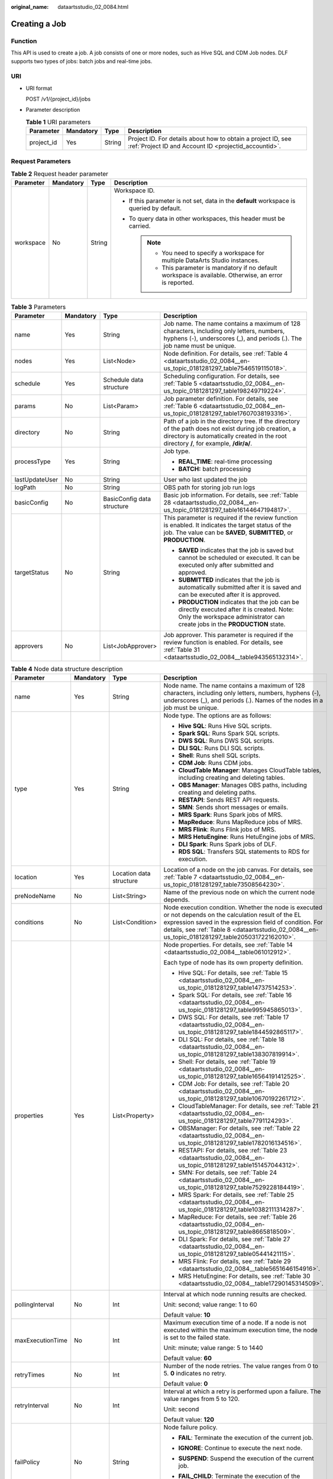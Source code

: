 :original_name: dataartsstudio_02_0084.html

.. _dataartsstudio_02_0084:

Creating a Job
==============

Function
--------

This API is used to create a job. A job consists of one or more nodes, such as Hive SQL and CDM Job nodes. DLF supports two types of jobs: batch jobs and real-time jobs.

URI
---

-  URI format

   POST /v1/{project_id}/jobs

-  Parameter description

   .. table:: **Table 1** URI parameters

      +------------+-----------+--------+-----------------------------------------------------------------------------------------------------------------------+
      | Parameter  | Mandatory | Type   | Description                                                                                                           |
      +============+===========+========+=======================================================================================================================+
      | project_id | Yes       | String | Project ID. For details about how to obtain a project ID, see :ref:`Project ID and Account ID <projectid_accountid>`. |
      +------------+-----------+--------+-----------------------------------------------------------------------------------------------------------------------+

Request Parameters
------------------

.. table:: **Table 2** Request header parameter

   +-----------------+-----------------+-----------------+-------------------------------------------------------------------------------------------------------------+
   | Parameter       | Mandatory       | Type            | Description                                                                                                 |
   +=================+=================+=================+=============================================================================================================+
   | workspace       | No              | String          | Workspace ID.                                                                                               |
   |                 |                 |                 |                                                                                                             |
   |                 |                 |                 | -  If this parameter is not set, data in the **default** workspace is queried by default.                   |
   |                 |                 |                 | -  To query data in other workspaces, this header must be carried.                                          |
   |                 |                 |                 |                                                                                                             |
   |                 |                 |                 |    .. note::                                                                                                |
   |                 |                 |                 |                                                                                                             |
   |                 |                 |                 |       -  You need to specify a workspace for multiple DataArts Studio instances.                            |
   |                 |                 |                 |       -  This parameter is mandatory if no default workspace is available. Otherwise, an error is reported. |
   +-----------------+-----------------+-----------------+-------------------------------------------------------------------------------------------------------------+

.. table:: **Table 3** Parameters

   +-----------------+-----------------+----------------------------+---------------------------------------------------------------------------------------------------------------------------------------------------------------------------------------------------+
   | Parameter       | Mandatory       | Type                       | Description                                                                                                                                                                                       |
   +=================+=================+============================+===================================================================================================================================================================================================+
   | name            | Yes             | String                     | Job name. The name contains a maximum of 128 characters, including only letters, numbers, hyphens (-), underscores (_), and periods (.). The job name must be unique.                             |
   +-----------------+-----------------+----------------------------+---------------------------------------------------------------------------------------------------------------------------------------------------------------------------------------------------+
   | nodes           | Yes             | List<Node>                 | Node definition. For details, see :ref:`Table 4 <dataartsstudio_02_0084__en-us_topic_0181281297_table7546519115018>`.                                                                             |
   +-----------------+-----------------+----------------------------+---------------------------------------------------------------------------------------------------------------------------------------------------------------------------------------------------+
   | schedule        | Yes             | Schedule data structure    | Scheduling configuration. For details, see :ref:`Table 5 <dataartsstudio_02_0084__en-us_topic_0181281297_table198249719224>`.                                                                     |
   +-----------------+-----------------+----------------------------+---------------------------------------------------------------------------------------------------------------------------------------------------------------------------------------------------+
   | params          | No              | List<Param>                | Job parameter definition. For details, see :ref:`Table 6 <dataartsstudio_02_0084__en-us_topic_0181281297_table17607038193316>`.                                                                   |
   +-----------------+-----------------+----------------------------+---------------------------------------------------------------------------------------------------------------------------------------------------------------------------------------------------+
   | directory       | No              | String                     | Path of a job in the directory tree. If the directory of the path does not exist during job creation, a directory is automatically created in the root directory **/**, for example, **/dir/a/**. |
   +-----------------+-----------------+----------------------------+---------------------------------------------------------------------------------------------------------------------------------------------------------------------------------------------------+
   | processType     | Yes             | String                     | Job type.                                                                                                                                                                                         |
   |                 |                 |                            |                                                                                                                                                                                                   |
   |                 |                 |                            | -  **REAL_TIME**: real-time processing                                                                                                                                                            |
   |                 |                 |                            | -  **BATCH:** batch processing                                                                                                                                                                    |
   +-----------------+-----------------+----------------------------+---------------------------------------------------------------------------------------------------------------------------------------------------------------------------------------------------+
   | lastUpdateUser  | No              | String                     | User who last updated the job                                                                                                                                                                     |
   +-----------------+-----------------+----------------------------+---------------------------------------------------------------------------------------------------------------------------------------------------------------------------------------------------+
   | logPath         | No              | String                     | OBS path for storing job run logs                                                                                                                                                                 |
   +-----------------+-----------------+----------------------------+---------------------------------------------------------------------------------------------------------------------------------------------------------------------------------------------------+
   | basicConfig     | No              | BasicConfig data structure | Basic job information. For details, see :ref:`Table 28 <dataartsstudio_02_0084__en-us_topic_0181281297_table16144647194817>`.                                                                     |
   +-----------------+-----------------+----------------------------+---------------------------------------------------------------------------------------------------------------------------------------------------------------------------------------------------+
   | targetStatus    | No              | String                     | This parameter is required if the review function is enabled. It indicates the target status of the job. The value can be **SAVED**, **SUBMITTED**, or **PRODUCTION**.                            |
   |                 |                 |                            |                                                                                                                                                                                                   |
   |                 |                 |                            | -  **SAVED** indicates that the job is saved but cannot be scheduled or executed. It can be executed only after submitted and approved.                                                           |
   |                 |                 |                            | -  **SUBMITTED** indicates that the job is automatically submitted after it is saved and can be executed after it is approved.                                                                    |
   |                 |                 |                            | -  **PRODUCTION** indicates that the job can be directly executed after it is created. Note: Only the workspace administrator can create jobs in the **PRODUCTION** state.                        |
   +-----------------+-----------------+----------------------------+---------------------------------------------------------------------------------------------------------------------------------------------------------------------------------------------------+
   | approvers       | No              | List<JobApprover>          | Job approver. This parameter is required if the review function is enabled. For details, see :ref:`Table 31 <dataartsstudio_02_0084__table943565132314>`.                                         |
   +-----------------+-----------------+----------------------------+---------------------------------------------------------------------------------------------------------------------------------------------------------------------------------------------------+

.. _dataartsstudio_02_0084__en-us_topic_0181281297_table7546519115018:

.. table:: **Table 4** Node data structure description

   +------------------+-----------------+-------------------------+-------------------------------------------------------------------------------------------------------------------------------------------------------------------------------------------------------------------------------------------------------------------------+
   | Parameter        | Mandatory       | Type                    | Description                                                                                                                                                                                                                                                             |
   +==================+=================+=========================+=========================================================================================================================================================================================================================================================================+
   | name             | Yes             | String                  | Node name. The name contains a maximum of 128 characters, including only letters, numbers, hyphens (-), underscores (_), and periods (.). Names of the nodes in a job must be unique.                                                                                   |
   +------------------+-----------------+-------------------------+-------------------------------------------------------------------------------------------------------------------------------------------------------------------------------------------------------------------------------------------------------------------------+
   | type             | Yes             | String                  | Node type. The options are as follows:                                                                                                                                                                                                                                  |
   |                  |                 |                         |                                                                                                                                                                                                                                                                         |
   |                  |                 |                         | -  **Hive SQL**: Runs Hive SQL scripts.                                                                                                                                                                                                                                 |
   |                  |                 |                         | -  **Spark SQL**: Runs Spark SQL scripts.                                                                                                                                                                                                                               |
   |                  |                 |                         | -  **DWS SQL**: Runs DWS SQL scripts.                                                                                                                                                                                                                                   |
   |                  |                 |                         | -  **DLI SQL**: Runs DLI SQL scripts.                                                                                                                                                                                                                                   |
   |                  |                 |                         | -  **Shell**: Runs shell SQL scripts.                                                                                                                                                                                                                                   |
   |                  |                 |                         | -  **CDM Job**: Runs CDM jobs.                                                                                                                                                                                                                                          |
   |                  |                 |                         | -  **CloudTable Manager**: Manages CloudTable tables, including creating and deleting tables.                                                                                                                                                                           |
   |                  |                 |                         | -  **OBS Manager**: Manages OBS paths, including creating and deleting paths.                                                                                                                                                                                           |
   |                  |                 |                         | -  **RESTAPI**: Sends REST API requests.                                                                                                                                                                                                                                |
   |                  |                 |                         | -  **SMN**: Sends short messages or emails.                                                                                                                                                                                                                             |
   |                  |                 |                         | -  **MRS Spark**: Runs Spark jobs of MRS.                                                                                                                                                                                                                               |
   |                  |                 |                         | -  **MapReduce**: Runs MapReduce jobs of MRS.                                                                                                                                                                                                                           |
   |                  |                 |                         | -  **MRS Flink**: Runs Flink jobs of MRS.                                                                                                                                                                                                                               |
   |                  |                 |                         | -  **MRS HetuEngine**: Runs HetuEngine jobs of MRS.                                                                                                                                                                                                                     |
   |                  |                 |                         | -  **DLI Spark**: Runs Spark jobs of DLF.                                                                                                                                                                                                                               |
   |                  |                 |                         | -  **RDS SQL**: Transfers SQL statements to RDS for execution.                                                                                                                                                                                                          |
   +------------------+-----------------+-------------------------+-------------------------------------------------------------------------------------------------------------------------------------------------------------------------------------------------------------------------------------------------------------------------+
   | location         | Yes             | Location data structure | Location of a node on the job canvas. For details, see :ref:`Table 7 <dataartsstudio_02_0084__en-us_topic_0181281297_table73508564230>`.                                                                                                                                |
   +------------------+-----------------+-------------------------+-------------------------------------------------------------------------------------------------------------------------------------------------------------------------------------------------------------------------------------------------------------------------+
   | preNodeName      | No              | List<String>            | Name of the previous node on which the current node depends.                                                                                                                                                                                                            |
   +------------------+-----------------+-------------------------+-------------------------------------------------------------------------------------------------------------------------------------------------------------------------------------------------------------------------------------------------------------------------+
   | conditions       | No              | List<Condition>         | Node execution condition. Whether the node is executed or not depends on the calculation result of the EL expression saved in the expression field of condition. For details, see :ref:`Table 8 <dataartsstudio_02_0084__en-us_topic_0181281297_table205031722162010>`. |
   +------------------+-----------------+-------------------------+-------------------------------------------------------------------------------------------------------------------------------------------------------------------------------------------------------------------------------------------------------------------------+
   | properties       | Yes             | List<Property>          | Node properties. For details, see :ref:`Table 14 <dataartsstudio_02_0084__table061012912>`.                                                                                                                                                                             |
   |                  |                 |                         |                                                                                                                                                                                                                                                                         |
   |                  |                 |                         | Each type of node has its own property definition.                                                                                                                                                                                                                      |
   |                  |                 |                         |                                                                                                                                                                                                                                                                         |
   |                  |                 |                         | -  Hive SQL: For details, see :ref:`Table 15 <dataartsstudio_02_0084__en-us_topic_0181281297_table14737514253>`.                                                                                                                                                        |
   |                  |                 |                         | -  Spark SQL: For details, see :ref:`Table 16 <dataartsstudio_02_0084__en-us_topic_0181281297_table995945865013>`.                                                                                                                                                      |
   |                  |                 |                         | -  DWS SQL: For details, see :ref:`Table 17 <dataartsstudio_02_0084__en-us_topic_0181281297_table1844592865117>`.                                                                                                                                                       |
   |                  |                 |                         | -  DLI SQL: For details, see :ref:`Table 18 <dataartsstudio_02_0084__en-us_topic_0181281297_table138307819914>`.                                                                                                                                                        |
   |                  |                 |                         | -  Shell: For details, see :ref:`Table 19 <dataartsstudio_02_0084__en-us_topic_0181281297_table16564191412525>`.                                                                                                                                                        |
   |                  |                 |                         | -  CDM Job: For details, see :ref:`Table 20 <dataartsstudio_02_0084__en-us_topic_0181281297_table10670192261712>`.                                                                                                                                                      |
   |                  |                 |                         | -  CloudTableManager: For details, see :ref:`Table 21 <dataartsstudio_02_0084__en-us_topic_0181281297_table7791124293>`.                                                                                                                                                |
   |                  |                 |                         | -  OBSManager: For details, see :ref:`Table 22 <dataartsstudio_02_0084__en-us_topic_0181281297_table1782016134516>`.                                                                                                                                                    |
   |                  |                 |                         | -  RESTAPI: For details, see :ref:`Table 23 <dataartsstudio_02_0084__en-us_topic_0181281297_table151457044312>`.                                                                                                                                                        |
   |                  |                 |                         | -  SMN: For details, see :ref:`Table 24 <dataartsstudio_02_0084__en-us_topic_0181281297_table7529228184419>`.                                                                                                                                                           |
   |                  |                 |                         | -  MRS Spark: For details, see :ref:`Table 25 <dataartsstudio_02_0084__en-us_topic_0181281297_table10382111314287>`.                                                                                                                                                    |
   |                  |                 |                         | -  MapReduce: For details, see :ref:`Table 26 <dataartsstudio_02_0084__en-us_topic_0181281297_table8665818509>`.                                                                                                                                                        |
   |                  |                 |                         | -  DLI Spark: For details, see :ref:`Table 27 <dataartsstudio_02_0084__en-us_topic_0181281297_table05441421115>`.                                                                                                                                                       |
   |                  |                 |                         | -  MRS Flink: For details, see :ref:`Table 29 <dataartsstudio_02_0084__table5651646154916>`.                                                                                                                                                                            |
   |                  |                 |                         | -  MRS HetuEngine: For details, see :ref:`Table 30 <dataartsstudio_02_0084__table17290145314509>`.                                                                                                                                                                      |
   +------------------+-----------------+-------------------------+-------------------------------------------------------------------------------------------------------------------------------------------------------------------------------------------------------------------------------------------------------------------------+
   | pollingInterval  | No              | Int                     | Interval at which node running results are checked.                                                                                                                                                                                                                     |
   |                  |                 |                         |                                                                                                                                                                                                                                                                         |
   |                  |                 |                         | Unit: second; value range: 1 to 60                                                                                                                                                                                                                                      |
   |                  |                 |                         |                                                                                                                                                                                                                                                                         |
   |                  |                 |                         | Default value: **10**                                                                                                                                                                                                                                                   |
   +------------------+-----------------+-------------------------+-------------------------------------------------------------------------------------------------------------------------------------------------------------------------------------------------------------------------------------------------------------------------+
   | maxExecutionTime | No              | Int                     | Maximum execution time of a node. If a node is not executed within the maximum execution time, the node is set to the failed state.                                                                                                                                     |
   |                  |                 |                         |                                                                                                                                                                                                                                                                         |
   |                  |                 |                         | Unit: minute; value range: 5 to 1440                                                                                                                                                                                                                                    |
   |                  |                 |                         |                                                                                                                                                                                                                                                                         |
   |                  |                 |                         | Default value: **60**                                                                                                                                                                                                                                                   |
   +------------------+-----------------+-------------------------+-------------------------------------------------------------------------------------------------------------------------------------------------------------------------------------------------------------------------------------------------------------------------+
   | retryTimes       | No              | Int                     | Number of the node retries. The value ranges from 0 to 5. **0** indicates no retry.                                                                                                                                                                                     |
   |                  |                 |                         |                                                                                                                                                                                                                                                                         |
   |                  |                 |                         | Default value: **0**                                                                                                                                                                                                                                                    |
   +------------------+-----------------+-------------------------+-------------------------------------------------------------------------------------------------------------------------------------------------------------------------------------------------------------------------------------------------------------------------+
   | retryInterval    | No              | Int                     | Interval at which a retry is performed upon a failure. The value ranges from 5 to 120.                                                                                                                                                                                  |
   |                  |                 |                         |                                                                                                                                                                                                                                                                         |
   |                  |                 |                         | Unit: second                                                                                                                                                                                                                                                            |
   |                  |                 |                         |                                                                                                                                                                                                                                                                         |
   |                  |                 |                         | Default value: **120**                                                                                                                                                                                                                                                  |
   +------------------+-----------------+-------------------------+-------------------------------------------------------------------------------------------------------------------------------------------------------------------------------------------------------------------------------------------------------------------------+
   | failPolicy       | No              | String                  | Node failure policy.                                                                                                                                                                                                                                                    |
   |                  |                 |                         |                                                                                                                                                                                                                                                                         |
   |                  |                 |                         | -  **FAIL**: Terminate the execution of the current job.                                                                                                                                                                                                                |
   |                  |                 |                         |                                                                                                                                                                                                                                                                         |
   |                  |                 |                         | -  **IGNORE**: Continue to execute the next node.                                                                                                                                                                                                                       |
   |                  |                 |                         |                                                                                                                                                                                                                                                                         |
   |                  |                 |                         | -  **SUSPEND**: Suspend the execution of the current job.                                                                                                                                                                                                               |
   |                  |                 |                         |                                                                                                                                                                                                                                                                         |
   |                  |                 |                         | -  **FAIL_CHILD**: Terminate the execution of the subsequent node.                                                                                                                                                                                                      |
   |                  |                 |                         |                                                                                                                                                                                                                                                                         |
   |                  |                 |                         |    The default value is **FAIL**.                                                                                                                                                                                                                                       |
   +------------------+-----------------+-------------------------+-------------------------------------------------------------------------------------------------------------------------------------------------------------------------------------------------------------------------------------------------------------------------+
   | eventTrigger     | No              | Event data structure    | Event trigger for the real-time job node. For details, see :ref:`Table 11 <dataartsstudio_02_0084__en-us_topic_0181281297_table94593714373>`.                                                                                                                           |
   +------------------+-----------------+-------------------------+-------------------------------------------------------------------------------------------------------------------------------------------------------------------------------------------------------------------------------------------------------------------------+
   | cronTrigger      | No              | Cron data structure     | Cron trigger for the real-time job node. For details, see :ref:`Table 9 <dataartsstudio_02_0084__en-us_topic_0181281297_table1273411423211>`.                                                                                                                           |
   +------------------+-----------------+-------------------------+-------------------------------------------------------------------------------------------------------------------------------------------------------------------------------------------------------------------------------------------------------------------------+

.. _dataartsstudio_02_0084__en-us_topic_0181281297_table198249719224:

.. table:: **Table 5** Schedule data structure description

   +-----------------+-----------------+-----------------+----------------------------------------------------------------------------------------------------------------------------------------------------------------------------------------+
   | Parameter       | Mandatory       | Type            | Description                                                                                                                                                                            |
   +=================+=================+=================+========================================================================================================================================================================================+
   | type            | Yes             | String          | Scheduling type.                                                                                                                                                                       |
   |                 |                 |                 |                                                                                                                                                                                        |
   |                 |                 |                 | -  **EXECUTE_ONCE**: The job runs immediately and runs only once.                                                                                                                      |
   |                 |                 |                 | -  **CRON**: The job runs periodically.                                                                                                                                                |
   |                 |                 |                 | -  **EVENT**: The job is triggered by events.                                                                                                                                          |
   +-----------------+-----------------+-----------------+----------------------------------------------------------------------------------------------------------------------------------------------------------------------------------------+
   | cron            | No              | Data structure  | When **type** is set to **CRON**, configure the scheduling frequency and start time. For details, see :ref:`Table 10 <dataartsstudio_02_0084__table13296440165119>`.                   |
   +-----------------+-----------------+-----------------+----------------------------------------------------------------------------------------------------------------------------------------------------------------------------------------+
   | event           | No              | Data structure  | When **type** is set to **EVENT**, configure information such as the event source. For details, see :ref:`Table 11 <dataartsstudio_02_0084__en-us_topic_0181281297_table94593714373>`. |
   +-----------------+-----------------+-----------------+----------------------------------------------------------------------------------------------------------------------------------------------------------------------------------------+

.. _dataartsstudio_02_0084__en-us_topic_0181281297_table17607038193316:

.. table:: **Table 6** Param data structure description

   +-----------------+-----------------+-----------------+---------------------------------------------------------------------------------------------------------------------------------------+
   | Parameter       | Mandatory       | Type            | Description                                                                                                                           |
   +=================+=================+=================+=======================================================================================================================================+
   | name            | Yes             | String          | Name of a parameter. The name contains a maximum of 64 characters, including only letters, numbers, hyphens (-), and underscores (_). |
   +-----------------+-----------------+-----------------+---------------------------------------------------------------------------------------------------------------------------------------+
   | value           | Yes             | String          | Value of the parameter. It cannot exceed 1,024 characters.                                                                            |
   +-----------------+-----------------+-----------------+---------------------------------------------------------------------------------------------------------------------------------------+
   | type            | No              | String          | Parameter type                                                                                                                        |
   |                 |                 |                 |                                                                                                                                       |
   |                 |                 |                 | -  variable                                                                                                                           |
   |                 |                 |                 |                                                                                                                                       |
   |                 |                 |                 | -  constants                                                                                                                          |
   |                 |                 |                 |                                                                                                                                       |
   |                 |                 |                 |    Default value: **variable**                                                                                                        |
   +-----------------+-----------------+-----------------+---------------------------------------------------------------------------------------------------------------------------------------+

.. _dataartsstudio_02_0084__en-us_topic_0181281297_table73508564230:

.. table:: **Table 7** Location data structure description

   +-----------+-----------+------+----------------------------------------------------------------+
   | Parameter | Mandatory | Type | Description                                                    |
   +===========+===========+======+================================================================+
   | x         | Yes       | Int  | Position of the node on the horizontal axis of the job canvas. |
   +-----------+-----------+------+----------------------------------------------------------------+
   | y         | Yes       | Int  | Position of the node on the vertical axis of the job canvas.   |
   +-----------+-----------+------+----------------------------------------------------------------+

.. _dataartsstudio_02_0084__en-us_topic_0181281297_table205031722162010:

.. table:: **Table 8** condition data structure description

   +-------------+-----------+--------+-----------------------------------------------------------------------------------------------+
   | Parameter   | Mandatory | Type   | Description                                                                                   |
   +=============+===========+========+===============================================================================================+
   | preNodeName | Yes       | String | Name of the previous node on which the current node depends.                                  |
   +-------------+-----------+--------+-----------------------------------------------------------------------------------------------+
   | expression  | Yes       | String | EL expression. If the calculation result of the EL expression is true, this node is executed. |
   +-------------+-----------+--------+-----------------------------------------------------------------------------------------------+

.. _dataartsstudio_02_0084__en-us_topic_0181281297_table1273411423211:

.. table:: **Table 9** CronTrigger data structure description

   +--------------------+-----------------+---------------------------+---------------------------------------------------------------------------------------------------------------------------------------------------------------------------------------------------------------------------------------------------------------------------------------------------------------------------+
   | Parameter          | Mandatory       | Type                      | Description                                                                                                                                                                                                                                                                                                               |
   +====================+=================+===========================+===========================================================================================================================================================================================================================================================================================================================+
   | startTime          | Yes             | String                    | Scheduling start time in the format of yyyy-MM-dd'T'HH:mm:ssZ, which is an ISO 8601 time format. For example, 2018-10-22T23:59:59+08, which indicates that a job starts to be scheduled at 23:59:59 on October 22nd, 2018.                                                                                                |
   +--------------------+-----------------+---------------------------+---------------------------------------------------------------------------------------------------------------------------------------------------------------------------------------------------------------------------------------------------------------------------------------------------------------------------+
   | endTime            | No              | String                    | Scheduling end time in the format of yyyy-MM-dd'T'HH:mm:ssZ, which is an ISO 8601 time format. For example, 2018-10-22T23:59:59+08, which indicates that a job stops to be scheduled at 23:59:59 on October 22nd, 2018. If the end time is not set, the job will continuously be executed based on the scheduling period. |
   +--------------------+-----------------+---------------------------+---------------------------------------------------------------------------------------------------------------------------------------------------------------------------------------------------------------------------------------------------------------------------------------------------------------------------+
   | expression         | Yes             | String                    | Cron expression in the format of <second><minute><hour><day><month><week>. For details about the value input in each field, see :ref:`Table 12 <dataartsstudio_02_0084__en-us_topic_0181281297_table025633544816>`.                                                                                                       |
   +--------------------+-----------------+---------------------------+---------------------------------------------------------------------------------------------------------------------------------------------------------------------------------------------------------------------------------------------------------------------------------------------------------------------------+
   | expressionTimeZone | No              | String                    | Time zone corresponding to the Cron expression, for example, GMT+8.                                                                                                                                                                                                                                                       |
   |                    |                 |                           |                                                                                                                                                                                                                                                                                                                           |
   |                    |                 |                           | Default value: time zone where DataArts Studio is located                                                                                                                                                                                                                                                                 |
   +--------------------+-----------------+---------------------------+---------------------------------------------------------------------------------------------------------------------------------------------------------------------------------------------------------------------------------------------------------------------------------------------------------------------------+
   | period             | Yes             | String                    | Job execution interval consisting of a time and time unit                                                                                                                                                                                                                                                                 |
   |                    |                 |                           |                                                                                                                                                                                                                                                                                                                           |
   |                    |                 |                           | Example: **1 hours**, **1 days**, **1 weeks**, **1 months**                                                                                                                                                                                                                                                               |
   |                    |                 |                           |                                                                                                                                                                                                                                                                                                                           |
   |                    |                 |                           | The value must match the value of **expression**.                                                                                                                                                                                                                                                                         |
   +--------------------+-----------------+---------------------------+---------------------------------------------------------------------------------------------------------------------------------------------------------------------------------------------------------------------------------------------------------------------------------------------------------------------------+
   | dependPrePeriod    | No              | Boolean                   | Indicates whether to depend on the execution result of the current job's dependent job in the previous scheduling period.                                                                                                                                                                                                 |
   |                    |                 |                           |                                                                                                                                                                                                                                                                                                                           |
   |                    |                 |                           | Default value: false                                                                                                                                                                                                                                                                                                      |
   +--------------------+-----------------+---------------------------+---------------------------------------------------------------------------------------------------------------------------------------------------------------------------------------------------------------------------------------------------------------------------------------------------------------------------+
   | dependJobs         | No              | DependJobs data structure | Job dependency configuration. For details, see :ref:`Table 13 <dataartsstudio_02_0084__en-us_topic_0181281297_table10750194763920>`.                                                                                                                                                                                      |
   +--------------------+-----------------+---------------------------+---------------------------------------------------------------------------------------------------------------------------------------------------------------------------------------------------------------------------------------------------------------------------------------------------------------------------+
   | concurrent         | No              | Integer                   | Number of concurrent executions allowed                                                                                                                                                                                                                                                                                   |
   +--------------------+-----------------+---------------------------+---------------------------------------------------------------------------------------------------------------------------------------------------------------------------------------------------------------------------------------------------------------------------------------------------------------------------+

.. _dataartsstudio_02_0084__table13296440165119:

.. table:: **Table 10** Cron data structure description

   +--------------------+-----------------+---------------------------+---------------------------------------------------------------------------------------------------------------------------------------------------------------------------------------------------------------------------------------------------------------------------------------------------------------------------+
   | Parameter          | Mandatory       | Type                      | Description                                                                                                                                                                                                                                                                                                               |
   +====================+=================+===========================+===========================================================================================================================================================================================================================================================================================================================+
   | startTime          | Yes             | String                    | Scheduling start time in the format of yyyy-MM-dd'T'HH:mm:ssZ, which is an ISO 8601 time format. For example, 2018-10-22T23:59:59+08, which indicates that a job starts to be scheduled at 23:59:59 on October 22nd, 2018.                                                                                                |
   +--------------------+-----------------+---------------------------+---------------------------------------------------------------------------------------------------------------------------------------------------------------------------------------------------------------------------------------------------------------------------------------------------------------------------+
   | endTime            | No              | String                    | Scheduling end time in the format of yyyy-MM-dd'T'HH:mm:ssZ, which is an ISO 8601 time format. For example, 2018-10-22T23:59:59+08, which indicates that a job stops to be scheduled at 23:59:59 on October 22nd, 2018. If the end time is not set, the job will continuously be executed based on the scheduling period. |
   +--------------------+-----------------+---------------------------+---------------------------------------------------------------------------------------------------------------------------------------------------------------------------------------------------------------------------------------------------------------------------------------------------------------------------+
   | expression         | Yes             | String                    | Cron expression in the format of <second><minute><hour><day><month><week>. For details about the value input in each field, see :ref:`Table 12 <dataartsstudio_02_0084__en-us_topic_0181281297_table025633544816>`.                                                                                                       |
   +--------------------+-----------------+---------------------------+---------------------------------------------------------------------------------------------------------------------------------------------------------------------------------------------------------------------------------------------------------------------------------------------------------------------------+
   | expressionTimeZone | No              | String                    | Time zone corresponding to the Cron expression, for example, GMT+8.                                                                                                                                                                                                                                                       |
   |                    |                 |                           |                                                                                                                                                                                                                                                                                                                           |
   |                    |                 |                           | Default value: time zone where DataArts Studio is located                                                                                                                                                                                                                                                                 |
   +--------------------+-----------------+---------------------------+---------------------------------------------------------------------------------------------------------------------------------------------------------------------------------------------------------------------------------------------------------------------------------------------------------------------------+
   | dependPrePeriod    | No              | Boolean                   | Indicates whether to depend on the execution result of the current job's dependent job in the previous scheduling period.                                                                                                                                                                                                 |
   |                    |                 |                           |                                                                                                                                                                                                                                                                                                                           |
   |                    |                 |                           | Default value: false                                                                                                                                                                                                                                                                                                      |
   +--------------------+-----------------+---------------------------+---------------------------------------------------------------------------------------------------------------------------------------------------------------------------------------------------------------------------------------------------------------------------------------------------------------------------+
   | dependJobs         | No              | DependJobs data structure | Job dependency configuration. For details, see :ref:`Table 13 <dataartsstudio_02_0084__en-us_topic_0181281297_table10750194763920>`.                                                                                                                                                                                      |
   +--------------------+-----------------+---------------------------+---------------------------------------------------------------------------------------------------------------------------------------------------------------------------------------------------------------------------------------------------------------------------------------------------------------------------+

.. _dataartsstudio_02_0084__en-us_topic_0181281297_table94593714373:

.. table:: **Table 11** Event data structure description

   +-----------------+-----------------+-----------------+-----------------------------------------------------------------------------------------------------------------------------------------------------------------------------------------------------------------------------------------------------------+
   | Parameter       | Mandatory       | Type            | Description                                                                                                                                                                                                                                               |
   +=================+=================+=================+===========================================================================================================================================================================================================================================================+
   | eventType       | Yes             | String          | Select the corresponding connection name and topic. When a new Kafka message is received, the job is triggered.                                                                                                                                           |
   |                 |                 |                 |                                                                                                                                                                                                                                                           |
   |                 |                 |                 | Set this parameter to **KAFKA**.                                                                                                                                                                                                                          |
   |                 |                 |                 |                                                                                                                                                                                                                                                           |
   |                 |                 |                 | Event type. Currently, only newly reported data events from the DIS stream can be monitored. Each time a data record is reported, the job runs once.                                                                                                      |
   |                 |                 |                 |                                                                                                                                                                                                                                                           |
   |                 |                 |                 | This parameter is set to **DIS**.                                                                                                                                                                                                                         |
   |                 |                 |                 |                                                                                                                                                                                                                                                           |
   |                 |                 |                 | Select the OBS path to be listened to. If new files exist in the path, scheduling is triggered. The path name can be referenced using variable Job.trigger.obsNewFiles. The prerequisite is that DIS notifications have been configured for the OBS path. |
   |                 |                 |                 |                                                                                                                                                                                                                                                           |
   |                 |                 |                 | Set this parameter to **OBS**.                                                                                                                                                                                                                            |
   +-----------------+-----------------+-----------------+-----------------------------------------------------------------------------------------------------------------------------------------------------------------------------------------------------------------------------------------------------------+
   | failPolicy      | No              | String          | Job failure policy.                                                                                                                                                                                                                                       |
   |                 |                 |                 |                                                                                                                                                                                                                                                           |
   |                 |                 |                 | -  **SUSPEND**: Suspend the event.                                                                                                                                                                                                                        |
   |                 |                 |                 | -  **IGNORE**: Ignore the failure and process with the next event.                                                                                                                                                                                        |
   |                 |                 |                 |                                                                                                                                                                                                                                                           |
   |                 |                 |                 | Default value: **SUSPEND**                                                                                                                                                                                                                                |
   +-----------------+-----------------+-----------------+-----------------------------------------------------------------------------------------------------------------------------------------------------------------------------------------------------------------------------------------------------------+
   | concurrent      | No              | int             | Number of the concurrently scheduled jobs.                                                                                                                                                                                                                |
   |                 |                 |                 |                                                                                                                                                                                                                                                           |
   |                 |                 |                 | Value range: 1 to 128                                                                                                                                                                                                                                     |
   |                 |                 |                 |                                                                                                                                                                                                                                                           |
   |                 |                 |                 | Default value: **1**                                                                                                                                                                                                                                      |
   +-----------------+-----------------+-----------------+-----------------------------------------------------------------------------------------------------------------------------------------------------------------------------------------------------------------------------------------------------------+
   | readPolicy      | No              | String          | Access policy.                                                                                                                                                                                                                                            |
   |                 |                 |                 |                                                                                                                                                                                                                                                           |
   |                 |                 |                 | -  **LAST**: Access data from the last location.                                                                                                                                                                                                          |
   |                 |                 |                 | -  **NEW**: Access data from a new location.                                                                                                                                                                                                              |
   |                 |                 |                 |                                                                                                                                                                                                                                                           |
   |                 |                 |                 | Default value: **LAST**                                                                                                                                                                                                                                   |
   +-----------------+-----------------+-----------------+-----------------------------------------------------------------------------------------------------------------------------------------------------------------------------------------------------------------------------------------------------------+

.. _dataartsstudio_02_0084__en-us_topic_0181281297_table025633544816:

.. table:: **Table 12** Values in the Cron expression fields

   +--------+-------------+---------------------------+-------------------------------------------------+
   | Field  | Value Range | Allowed Special Character | Description                                     |
   +========+=============+===========================+=================================================+
   | Second | 0-59        | , - \* /                  | In the current version, only **0** is allowed.  |
   +--------+-------------+---------------------------+-------------------------------------------------+
   | Minute | 0-59        | , - \* /                  | ``-``                                           |
   +--------+-------------+---------------------------+-------------------------------------------------+
   | Hour   | 0-23        | , - \* /                  | ``-``                                           |
   +--------+-------------+---------------------------+-------------------------------------------------+
   | Day    | 1-31        | , - \* ? / L W C          | ``-``                                           |
   +--------+-------------+---------------------------+-------------------------------------------------+
   | Month  | 1-12        | , - \* /                  | In the current version, only **\*** is allowed. |
   +--------+-------------+---------------------------+-------------------------------------------------+
   | Week   | 1-7         | , - \* ? / L C #          | Starting from Sunday.                           |
   +--------+-------------+---------------------------+-------------------------------------------------+

.. _dataartsstudio_02_0084__en-us_topic_0181281297_table10750194763920:

.. table:: **Table 13** DependJobs data structure description

   +------------------+-----------------+-----------------+-------------------------------------------------------------------------------------------------------------------------------+
   | Parameter        | Mandatory       | Type            | Description                                                                                                                   |
   +==================+=================+=================+===============================================================================================================================+
   | jobs             | Yes             | List<String>    | A list of dependent jobs. Only the existing jobs can be depended on.                                                          |
   +------------------+-----------------+-----------------+-------------------------------------------------------------------------------------------------------------------------------+
   | dependPeriod     | No              | String          | Dependency period.                                                                                                            |
   |                  |                 |                 |                                                                                                                               |
   |                  |                 |                 | -  **SAME_PERIOD**: To run a job or not depends on the execution result of its depended job in the current scheduling period. |
   |                  |                 |                 | -  **PRE_PERIOD**: To run a job or not depends on the execution result of its depended job in the previous scheduling period. |
   |                  |                 |                 |                                                                                                                               |
   |                  |                 |                 | Default value: SAME_PERIOD                                                                                                    |
   +------------------+-----------------+-----------------+-------------------------------------------------------------------------------------------------------------------------------+
   | dependFailPolicy | No              | String          | Dependency job failure policy.                                                                                                |
   |                  |                 |                 |                                                                                                                               |
   |                  |                 |                 | -  **FAIL**: Stop the job and set the job to the failed state.                                                                |
   |                  |                 |                 | -  **IGNORE**: Continue to run the job.                                                                                       |
   |                  |                 |                 | -  **SUSPEND**: Suspend the job.                                                                                              |
   |                  |                 |                 |                                                                                                                               |
   |                  |                 |                 | Default value: **FAIL**                                                                                                       |
   +------------------+-----------------+-----------------+-------------------------------------------------------------------------------------------------------------------------------+

.. _dataartsstudio_02_0084__table061012912:

.. table:: **Table 14** Property parameters

   ========= ========= ====== ==============
   Parameter Mandatory Type   Description
   ========= ========= ====== ==============
   name      Yes       String Property name
   value     Yes       String Property value
   ========= ========= ====== ==============

.. _dataartsstudio_02_0084__en-us_topic_0181281297_table14737514253:

.. table:: **Table 15** Parameters of the Hive SQL node

   +-----------------+-----------------+-----------------+-----------------------------------------------------------------------------------------------------------------------------------------------+
   | Parameter       | Mandatory       | Type            | Description                                                                                                                                   |
   +=================+=================+=================+===============================================================================================================================================+
   | scriptName      | Yes             | String          | Script name.                                                                                                                                  |
   +-----------------+-----------------+-----------------+-----------------------------------------------------------------------------------------------------------------------------------------------+
   | database        | No              | String          | Database name.                                                                                                                                |
   |                 |                 |                 |                                                                                                                                               |
   |                 |                 |                 | Database in the MRS Hive. The default value is **default**.                                                                                   |
   +-----------------+-----------------+-----------------+-----------------------------------------------------------------------------------------------------------------------------------------------+
   | connectionName  | No              | String          | Name of a connection.                                                                                                                         |
   +-----------------+-----------------+-----------------+-----------------------------------------------------------------------------------------------------------------------------------------------+
   | scriptArgs      | No              | String          | Script parameter in format of key and value. Multiple parameters are separated by newlines (\\n), for example, **key1=value1\\nkey2=value2**. |
   +-----------------+-----------------+-----------------+-----------------------------------------------------------------------------------------------------------------------------------------------+

.. _dataartsstudio_02_0084__en-us_topic_0181281297_table995945865013:

.. table:: **Table 16** Parameters of the Spark SQL node

   +-----------------+-----------------+-----------------+-----------------------------------------------------------------------------------------------------------------------------------------------+
   | Parameter       | Mandatory       | Type            | Description                                                                                                                                   |
   +=================+=================+=================+===============================================================================================================================================+
   | scriptName      | Yes             | String          | Script name.                                                                                                                                  |
   +-----------------+-----------------+-----------------+-----------------------------------------------------------------------------------------------------------------------------------------------+
   | database        | No              | String          | Database name.                                                                                                                                |
   |                 |                 |                 |                                                                                                                                               |
   |                 |                 |                 | Database in the MRS Spark SQL. The default value is **default**.                                                                              |
   +-----------------+-----------------+-----------------+-----------------------------------------------------------------------------------------------------------------------------------------------+
   | connectionName  | No              | String          | Name of a connection.                                                                                                                         |
   +-----------------+-----------------+-----------------+-----------------------------------------------------------------------------------------------------------------------------------------------+
   | scriptArgs      | No              | String          | Script parameter in format of key and value. Multiple parameters are separated by newlines (\\n), for example, **key1=value1\\nkey2=value2**. |
   +-----------------+-----------------+-----------------+-----------------------------------------------------------------------------------------------------------------------------------------------+

.. _dataartsstudio_02_0084__en-us_topic_0181281297_table1844592865117:

.. table:: **Table 17** Parameters of the DWS SQL node

   +-----------------+-----------------+-----------------+-----------------------------------------------------------------------------------------------------------------------------------------------+
   | Parameter       | Mandatory       | Type            | Description                                                                                                                                   |
   +=================+=================+=================+===============================================================================================================================================+
   | scriptName      | Yes             | String          | Script name.                                                                                                                                  |
   +-----------------+-----------------+-----------------+-----------------------------------------------------------------------------------------------------------------------------------------------+
   | database        | No              | String          | Database name.                                                                                                                                |
   |                 |                 |                 |                                                                                                                                               |
   |                 |                 |                 | Database in DWS. The default value is **postgres**.                                                                                           |
   +-----------------+-----------------+-----------------+-----------------------------------------------------------------------------------------------------------------------------------------------+
   | connectionName  | No              | String          | Name of a connection.                                                                                                                         |
   +-----------------+-----------------+-----------------+-----------------------------------------------------------------------------------------------------------------------------------------------+
   | scriptArgs      | No              | String          | Script parameter in format of key and value. Multiple parameters are separated by newlines (\\n), for example, **key1=value1\\nkey2=value2**. |
   +-----------------+-----------------+-----------------+-----------------------------------------------------------------------------------------------------------------------------------------------+

.. _dataartsstudio_02_0084__en-us_topic_0181281297_table138307819914:

.. table:: **Table 18** Parameters of the DLI SQL node

   +-----------------+-----------------+-----------------+-----------------------------------------------------------------------------------------------------------------------------------------------+
   | Parameter       | Mandatory       | Type            | Description                                                                                                                                   |
   +=================+=================+=================+===============================================================================================================================================+
   | scriptName      | Yes             | String          | Script name.                                                                                                                                  |
   +-----------------+-----------------+-----------------+-----------------------------------------------------------------------------------------------------------------------------------------------+
   | database        | No              | String          | Database name.                                                                                                                                |
   |                 |                 |                 |                                                                                                                                               |
   |                 |                 |                 | Database in DLI.                                                                                                                              |
   +-----------------+-----------------+-----------------+-----------------------------------------------------------------------------------------------------------------------------------------------+
   | connectionName  | No              | String          | Name of a connection.                                                                                                                         |
   +-----------------+-----------------+-----------------+-----------------------------------------------------------------------------------------------------------------------------------------------+
   | scriptArgs      | No              | String          | Script parameter in format of key and value. Multiple parameters are separated by newlines (\\n), for example, **key1=value1\\nkey2=value2**. |
   +-----------------+-----------------+-----------------+-----------------------------------------------------------------------------------------------------------------------------------------------+

.. _dataartsstudio_02_0084__en-us_topic_0181281297_table16564191412525:

.. table:: **Table 19** Parameters of the shell node

   ============== ========= ====== =======================
   Parameter      Mandatory Type   Description
   ============== ========= ====== =======================
   scriptName     Yes       String Script name.
   connectionName Yes       String Name of a connection.
   arguments      No        String Shell script parameter.
   ============== ========= ====== =======================

.. _dataartsstudio_02_0084__en-us_topic_0181281297_table10670192261712:

.. table:: **Table 20** Parameters of the CDM Job node

   +-----------------+-----------------+-----------------+---------------------------------------------------------------------------------------------------------------------------------------------------------------------------------------------------------+
   | Parameter       | Mandatory       | Type            | Description                                                                                                                                                                                             |
   +=================+=================+=================+=========================================================================================================================================================================================================+
   | clusterName     | Yes             | String          | Cluster name.                                                                                                                                                                                           |
   |                 |                 |                 |                                                                                                                                                                                                         |
   |                 |                 |                 | You can obtain the cluster name from the CDM cluster list on the **DataArts Migration** page of the DataArts Studio console.                                                                            |
   +-----------------+-----------------+-----------------+---------------------------------------------------------------------------------------------------------------------------------------------------------------------------------------------------------+
   | jobName         | Yes             | String          | Job name.                                                                                                                                                                                               |
   |                 |                 |                 |                                                                                                                                                                                                         |
   |                 |                 |                 | To obtain the job name, access the DataArts Studio console, choose **DataArts Migration**, click a cluster name on the **Cluster Management** page, and click **Job Management** on the displayed page. |
   +-----------------+-----------------+-----------------+---------------------------------------------------------------------------------------------------------------------------------------------------------------------------------------------------------+

.. _dataartsstudio_02_0084__en-us_topic_0181281297_table7791124293:

.. table:: **Table 21** Parameters of the CloudTableManager node

   +-----------------+-----------------+-----------------+--------------------------------------+
   | Parameter       | Mandatory       | Type            | Description                          |
   +=================+=================+=================+======================================+
   | namespace       | No              | String          | Namespace.                           |
   |                 |                 |                 |                                      |
   |                 |                 |                 | Default value: default               |
   +-----------------+-----------------+-----------------+--------------------------------------+
   | action          | Yes             | String          | Action type.                         |
   |                 |                 |                 |                                      |
   |                 |                 |                 | -  **CREATE_TABLE**: Create a table. |
   |                 |                 |                 | -  **DELETE_TABLE**: Delete a table. |
   +-----------------+-----------------+-----------------+--------------------------------------+
   | table           | No              | String          | Table name.                          |
   +-----------------+-----------------+-----------------+--------------------------------------+
   | columnFamily    | No              | String          | Column family.                       |
   +-----------------+-----------------+-----------------+--------------------------------------+

.. _dataartsstudio_02_0084__en-us_topic_0181281297_table1782016134516:

.. table:: **Table 22** Parameters of the OBSManager node

   +-----------------+-----------------+-----------------+-----------------------------------------+
   | Parameter       | Mandatory       | Type            | Description                             |
   +=================+=================+=================+=========================================+
   | action          | Yes             | String          | Action type.                            |
   |                 |                 |                 |                                         |
   |                 |                 |                 | -  **CREATE_PATH**: Create an OBS path. |
   |                 |                 |                 | -  **DELETE_PATH**: Delete an OBS path. |
   +-----------------+-----------------+-----------------+-----------------------------------------+
   | path            | Yes             | String          | OBS path.                               |
   +-----------------+-----------------+-----------------+-----------------------------------------+

.. _dataartsstudio_02_0084__en-us_topic_0181281297_table151457044312:

.. table:: **Table 23** Parameters of the RESTAPI node

   +-----------------+-----------------+-----------------+-------------------------------------------------------------------------------------------------------------------------+
   | Parameter       | Mandatory       | Type            | Description                                                                                                             |
   +=================+=================+=================+=========================================================================================================================+
   | url             | Yes             | String          | URL address.                                                                                                            |
   |                 |                 |                 |                                                                                                                         |
   |                 |                 |                 | URL of the cloud service.                                                                                               |
   +-----------------+-----------------+-----------------+-------------------------------------------------------------------------------------------------------------------------+
   | method          | Yes             | String          | HTTP method.                                                                                                            |
   |                 |                 |                 |                                                                                                                         |
   |                 |                 |                 | -  GET                                                                                                                  |
   |                 |                 |                 | -  POST                                                                                                                 |
   |                 |                 |                 | -  PUT                                                                                                                  |
   |                 |                 |                 | -  DELETE                                                                                                               |
   +-----------------+-----------------+-----------------+-------------------------------------------------------------------------------------------------------------------------+
   | headers         | No              | String          | HTTP message header in the format of <message header name>=<value>. Multiple message headers are separated by newlines. |
   +-----------------+-----------------+-----------------+-------------------------------------------------------------------------------------------------------------------------+
   | body            | No              | String          | Message body.                                                                                                           |
   +-----------------+-----------------+-----------------+-------------------------------------------------------------------------------------------------------------------------+

.. _dataartsstudio_02_0084__en-us_topic_0181281297_table7529228184419:

.. table:: **Table 24** Parameters of the SMN node

   +-----------------+-----------------+-----------------+------------------------------------------------------------------------------------------------------------------+
   | Parameter       | Mandatory       | Type            | Description                                                                                                      |
   +=================+=================+=================+==================================================================================================================+
   | topic           | Yes             | String          | SMN topic URN.                                                                                                   |
   |                 |                 |                 |                                                                                                                  |
   |                 |                 |                 | Perform the following operations to obtain an SMN topic URN:                                                     |
   |                 |                 |                 |                                                                                                                  |
   |                 |                 |                 | #. Log in to the management console.                                                                             |
   |                 |                 |                 | #. Click **Simple Message Notification** and choose **Topic Management** > **Topics** from the list on the left. |
   |                 |                 |                 |                                                                                                                  |
   |                 |                 |                 | You can obtain the SMN topic URN in the topic list.                                                              |
   +-----------------+-----------------+-----------------+------------------------------------------------------------------------------------------------------------------+
   | subject         | Yes             | String          | Message title, which is used as the subject of an email sent to a subscriber.                                    |
   +-----------------+-----------------+-----------------+------------------------------------------------------------------------------------------------------------------+
   | messageType     | Yes             | String          | Message type.                                                                                                    |
   |                 |                 |                 |                                                                                                                  |
   |                 |                 |                 | -  NORMAL                                                                                                        |
   |                 |                 |                 | -  STRUCTURE                                                                                                     |
   |                 |                 |                 | -  TEMPLATE                                                                                                      |
   +-----------------+-----------------+-----------------+------------------------------------------------------------------------------------------------------------------+
   | message         | Yes             | String          | Message to be sent.                                                                                              |
   +-----------------+-----------------+-----------------+------------------------------------------------------------------------------------------------------------------+

.. _dataartsstudio_02_0084__en-us_topic_0181281297_table10382111314287:

.. table:: **Table 25** Parameters of the MRS Spark node

   +------------------+-----------------+-----------------+-------------------------------------------------------------------------------------------------------------+
   | Parameter        | Mandatory       | Type            | Description                                                                                                 |
   +==================+=================+=================+=============================================================================================================+
   | clusterName      | Yes             | String          | MRS cluster name.                                                                                           |
   |                  |                 |                 |                                                                                                             |
   |                  |                 |                 | Perform the following operations to obtain the MRS cluster name:                                            |
   |                  |                 |                 |                                                                                                             |
   |                  |                 |                 | #. Log in to the management console.                                                                        |
   |                  |                 |                 | #. Click **MapReduce Service** and choose **Clusters** > **Active Clusters** from the left navigation pane. |
   |                  |                 |                 |                                                                                                             |
   |                  |                 |                 | You can obtain the cluster name from the active clusters.                                                   |
   +------------------+-----------------+-----------------+-------------------------------------------------------------------------------------------------------------+
   | jobName          | Yes             | String          | MRS job name.                                                                                               |
   |                  |                 |                 |                                                                                                             |
   |                  |                 |                 | The job name is user-defined.                                                                               |
   +------------------+-----------------+-----------------+-------------------------------------------------------------------------------------------------------------+
   | resourcePath     | Yes             | String          | OBS resource path of the custom Spark JAR package                                                           |
   +------------------+-----------------+-----------------+-------------------------------------------------------------------------------------------------------------+
   | parameters       | Yes             | String          | Custom parameters of the Spark JAR package                                                                  |
   |                  |                 |                 |                                                                                                             |
   |                  |                 |                 | You can specify parameters for a custom JAR package.                                                        |
   +------------------+-----------------+-----------------+-------------------------------------------------------------------------------------------------------------+
   | input            | No              | String          | Input path.                                                                                                 |
   |                  |                 |                 |                                                                                                             |
   |                  |                 |                 | Input data path of the MRS Spark job. The path can be an HDFS or OBS path.                                  |
   +------------------+-----------------+-----------------+-------------------------------------------------------------------------------------------------------------+
   | output           | No              | String          | Output path.                                                                                                |
   |                  |                 |                 |                                                                                                             |
   |                  |                 |                 | Output data path of the MRS Spark job. The path can be an HDFS or OBS path.                                 |
   +------------------+-----------------+-----------------+-------------------------------------------------------------------------------------------------------------+
   | programParameter | No              | String          | Program parameter                                                                                           |
   |                  |                 |                 |                                                                                                             |
   |                  |                 |                 | Multiple key-value pairs are allowed and separated by vertical bars (|).                                    |
   +------------------+-----------------+-----------------+-------------------------------------------------------------------------------------------------------------+

.. _dataartsstudio_02_0084__en-us_topic_0181281297_table8665818509:

.. table:: **Table 26** Parameters of the MapReduce node

   +-----------------+-----------------+-----------------+-------------------------------------------------------------------------------------------------------------+
   | Parameter       | Mandatory       | Type            | Description                                                                                                 |
   +=================+=================+=================+=============================================================================================================+
   | clusterName     | Yes             | String          | MRS cluster name.                                                                                           |
   |                 |                 |                 |                                                                                                             |
   |                 |                 |                 | Perform the following operations to obtain the MRS cluster name:                                            |
   |                 |                 |                 |                                                                                                             |
   |                 |                 |                 | #. Log in to the management console.                                                                        |
   |                 |                 |                 | #. Click **MapReduce Service** and choose **Clusters** > **Active Clusters** from the left navigation pane. |
   |                 |                 |                 |                                                                                                             |
   |                 |                 |                 | You can obtain the cluster name from the active clusters.                                                   |
   +-----------------+-----------------+-----------------+-------------------------------------------------------------------------------------------------------------+
   | jobName         | Yes             | String          | MRS job name.                                                                                               |
   |                 |                 |                 |                                                                                                             |
   |                 |                 |                 | The job name is user-defined.                                                                               |
   +-----------------+-----------------+-----------------+-------------------------------------------------------------------------------------------------------------+
   | resourcePath    | Yes             | String          | Resource path.                                                                                              |
   +-----------------+-----------------+-----------------+-------------------------------------------------------------------------------------------------------------+
   | parameters      | Yes             | String          | Job parameter.                                                                                              |
   +-----------------+-----------------+-----------------+-------------------------------------------------------------------------------------------------------------+
   | input           | Yes             | String          | Input path.                                                                                                 |
   |                 |                 |                 |                                                                                                             |
   |                 |                 |                 | Input data path of the MapReduce job. The path can be an HDFS or OBS path.                                  |
   +-----------------+-----------------+-----------------+-------------------------------------------------------------------------------------------------------------+
   | output          | Yes             | String          | Output path.                                                                                                |
   |                 |                 |                 |                                                                                                             |
   |                 |                 |                 | Output data path of the MapReduce job. The path can be an HDFS or OBS path.                                 |
   +-----------------+-----------------+-----------------+-------------------------------------------------------------------------------------------------------------+

.. _dataartsstudio_02_0084__en-us_topic_0181281297_table05441421115:

.. table:: **Table 27** Parameters of the DLI Spark node

   +-----------------+-----------------+-----------------+----------------------------------------------------------------------------------------------+
   | Parameter       | Mandatory       | Type            | Description                                                                                  |
   +=================+=================+=================+==============================================================================================+
   | clusterName     | Yes             | String          | DLI queue name                                                                               |
   |                 |                 |                 |                                                                                              |
   |                 |                 |                 | Perform the following operations to obtain the DLI queue name:                               |
   |                 |                 |                 |                                                                                              |
   |                 |                 |                 | #. Log in to the management console.                                                         |
   |                 |                 |                 | #. Click **Data Lake Insight** and then **Queue Management**.                                |
   |                 |                 |                 |                                                                                              |
   |                 |                 |                 | You can obtain the queue name from the queue management list.                                |
   +-----------------+-----------------+-----------------+----------------------------------------------------------------------------------------------+
   | jobName         | Yes             | String          | DLI job name.                                                                                |
   |                 |                 |                 |                                                                                              |
   |                 |                 |                 | Perform the following operations to obtain the job name:                                     |
   |                 |                 |                 |                                                                                              |
   |                 |                 |                 | #. Log in to the management console.                                                         |
   |                 |                 |                 | #. Click **Data Lake Insight** and then **Spark Jobs**.                                      |
   |                 |                 |                 | #. Choose **Job Management**.                                                                |
   |                 |                 |                 |                                                                                              |
   |                 |                 |                 | You can obtain the job name from the job management list.                                    |
   +-----------------+-----------------+-----------------+----------------------------------------------------------------------------------------------+
   | resourceType    | No              | String          | Type of the running resource of the DLI job . This parameter is optional.                    |
   |                 |                 |                 |                                                                                              |
   |                 |                 |                 | 1. OBS path: OBS                                                                             |
   |                 |                 |                 |                                                                                              |
   |                 |                 |                 | 2. DLI package: DLIResources                                                                 |
   +-----------------+-----------------+-----------------+----------------------------------------------------------------------------------------------+
   | jobClass        | No              | String          | Main class name. When the application type is **.jar**, the main class name cannot be empty. |
   +-----------------+-----------------+-----------------+----------------------------------------------------------------------------------------------+
   | resourcePath    | Yes             | String          | JAR package resource path.                                                                   |
   +-----------------+-----------------+-----------------+----------------------------------------------------------------------------------------------+
   | jarArgs         | No              | String          | Main-class entry parameter.                                                                  |
   +-----------------+-----------------+-----------------+----------------------------------------------------------------------------------------------+
   | sparkConfig     | No              | String          | Running parameter of the Spark job.                                                          |
   +-----------------+-----------------+-----------------+----------------------------------------------------------------------------------------------+

.. _dataartsstudio_02_0084__en-us_topic_0181281297_table16144647194817:

.. table:: **Table 28** BasicConfig job information

   +-----------------+-----------+--------------------+--------------------------------------------------------------------------------------------------------------------------------------------------------------------------------+
   | Parameter       | Mandatory | Type               | Description                                                                                                                                                                    |
   +=================+===========+====================+================================================================================================================================================================================+
   | owner           | No        | String             | Job owner. The length cannot exceed 128 characters.                                                                                                                            |
   +-----------------+-----------+--------------------+--------------------------------------------------------------------------------------------------------------------------------------------------------------------------------+
   | priority        | No        | int                | Job priority. The value ranges from 0 to 2. The default value is **0**. **0** indicates a top priority, **1** indicates a medium priority, and **2** indicates a low priority. |
   +-----------------+-----------+--------------------+--------------------------------------------------------------------------------------------------------------------------------------------------------------------------------+
   | executeUser     | No        | String             | Job execution user. The value must be an existing username.                                                                                                                    |
   +-----------------+-----------+--------------------+--------------------------------------------------------------------------------------------------------------------------------------------------------------------------------+
   | instanceTimeout | No        | int                | Instance timeout interval. The unit is minute. The value ranges from 5 to 1440. The default value is **60**.                                                                   |
   +-----------------+-----------+--------------------+--------------------------------------------------------------------------------------------------------------------------------------------------------------------------------+
   | customFields    | No        | Map<String,String> | User-defined field. The length cannot exceed 2048 characters.                                                                                                                  |
   +-----------------+-----------+--------------------+--------------------------------------------------------------------------------------------------------------------------------------------------------------------------------+

.. _dataartsstudio_02_0084__table5651646154916:

.. table:: **Table 29** Parameters of the MRS Flink node

   +---------------------+-----------------+-----------------+-------------------------------------------------------------------------------------------------------------+
   | Parameter           | Mandatory       | Type            | Description                                                                                                 |
   +=====================+=================+=================+=============================================================================================================+
   | clusterName         | Yes             | String          | MRS cluster name.                                                                                           |
   |                     |                 |                 |                                                                                                             |
   |                     |                 |                 | Perform the following operations to obtain the MRS cluster name:                                            |
   |                     |                 |                 |                                                                                                             |
   |                     |                 |                 | #. Log in to the management console.                                                                        |
   |                     |                 |                 | #. Click **MapReduce Service** and choose **Clusters** > **Active Clusters** from the left navigation pane. |
   |                     |                 |                 |                                                                                                             |
   |                     |                 |                 | You can obtain the cluster name from the active clusters.                                                   |
   +---------------------+-----------------+-----------------+-------------------------------------------------------------------------------------------------------------+
   | jobName             | Yes             | String          | MRS job name.                                                                                               |
   |                     |                 |                 |                                                                                                             |
   |                     |                 |                 | The job name is user-defined.                                                                               |
   +---------------------+-----------------+-----------------+-------------------------------------------------------------------------------------------------------------+
   | flinkJobType        | Yes             | String          | Flink job type, which can be **FLink SQL** or **Flink JAR**                                                 |
   +---------------------+-----------------+-----------------+-------------------------------------------------------------------------------------------------------------+
   | flinkJobProcessType | Yes             | String          | Flink job processing mode, which can be batch or stream                                                     |
   +---------------------+-----------------+-----------------+-------------------------------------------------------------------------------------------------------------+
   | scriptName          | No              | String          | SQL script associated with the Flink SQL job                                                                |
   +---------------------+-----------------+-----------------+-------------------------------------------------------------------------------------------------------------+
   | resourcePath        | No              | String          | OBS resource path of the custom Flink JAR package                                                           |
   +---------------------+-----------------+-----------------+-------------------------------------------------------------------------------------------------------------+
   | input               | No              | String          | Input path.                                                                                                 |
   |                     |                 |                 |                                                                                                             |
   |                     |                 |                 | Input data path of the MRS Flink job. The path can be an HDFS or OBS path.                                  |
   +---------------------+-----------------+-----------------+-------------------------------------------------------------------------------------------------------------+
   | output              | No              | String          | Output path.                                                                                                |
   |                     |                 |                 |                                                                                                             |
   |                     |                 |                 | Output data path of the MRS Flink job. The path can be an HDFS or OBS path.                                 |
   +---------------------+-----------------+-----------------+-------------------------------------------------------------------------------------------------------------+
   | programParameter    | No              | String          | Program parameter                                                                                           |
   |                     |                 |                 |                                                                                                             |
   |                     |                 |                 | Multiple key-value pairs are allowed and separated by vertical bars (|).                                    |
   +---------------------+-----------------+-----------------+-------------------------------------------------------------------------------------------------------------+

.. _dataartsstudio_02_0084__table17290145314509:

.. table:: **Table 30** Parameters of the MRS HetuEngine node

   +-------------------+-----------------+-----------------+-------------------------------------------------------------------------------------------------------------+
   | Parameter         | Mandatory       | Type            | Description                                                                                                 |
   +===================+=================+=================+=============================================================================================================+
   | clusterName       | Yes             | String          | MRS cluster name.                                                                                           |
   |                   |                 |                 |                                                                                                             |
   |                   |                 |                 | Perform the following operations to obtain the MRS cluster name:                                            |
   |                   |                 |                 |                                                                                                             |
   |                   |                 |                 | #. Log in to the management console.                                                                        |
   |                   |                 |                 | #. Click **MapReduce Service** and choose **Clusters** > **Active Clusters** from the left navigation pane. |
   |                   |                 |                 |                                                                                                             |
   |                   |                 |                 | You can obtain the cluster name from the active clusters.                                                   |
   +-------------------+-----------------+-----------------+-------------------------------------------------------------------------------------------------------------+
   | jobName           | Yes             | String          | MRS job name.                                                                                               |
   |                   |                 |                 |                                                                                                             |
   |                   |                 |                 | The job name is user-defined.                                                                               |
   +-------------------+-----------------+-----------------+-------------------------------------------------------------------------------------------------------------+
   | statementOrScript | Yes             | String          | Whether to use an SQL statement for the node or associate an SQL script with the node                       |
   +-------------------+-----------------+-----------------+-------------------------------------------------------------------------------------------------------------+
   | scriptName        | No              | String          | SQL script to be associated with the node                                                                   |
   +-------------------+-----------------+-----------------+-------------------------------------------------------------------------------------------------------------+
   | statement         | No              | String          | Custom content of the SQL statement                                                                         |
   +-------------------+-----------------+-----------------+-------------------------------------------------------------------------------------------------------------+
   | Data Warehouse    | Yes             | String          | Data connection required by HetuEngine                                                                      |
   +-------------------+-----------------+-----------------+-------------------------------------------------------------------------------------------------------------+
   | Schema            | Yes             | String          | Name of the schema to be accessed through HetuEngine                                                        |
   +-------------------+-----------------+-----------------+-------------------------------------------------------------------------------------------------------------+
   | Database          | Yes             | String          | Name of the database to be accessed through HetuEngine                                                      |
   +-------------------+-----------------+-----------------+-------------------------------------------------------------------------------------------------------------+
   | Queue             | No              | String          | Name of the resource queue required by HetuEngine                                                           |
   +-------------------+-----------------+-----------------+-------------------------------------------------------------------------------------------------------------+

.. _dataartsstudio_02_0084__table943565132314:

.. table:: **Table 31** Approver attributes

   ============ ========= ====== =============
   Parameter    Mandatory Type   Description
   ============ ========= ====== =============
   approverName Yes       String Approver name
   ============ ========= ====== =============

Response Parameters
-------------------

None.

Example Request
---------------

Create a job named **myJob** whose type is **BATCH**, scheduling configuration is **CRON**, path in the directory tree is **/myDir**, and OBS path for storing job run logs is **obs://dlf-test-log**.

.. code-block:: text

   POST /v1/b384b9e9ab9b4ee8994c8633aabc9505/jobs
   {
       "basicConfig": {
           "customFields": {},
           "executeUser": "",
           "instanceTimeout": 0,
           "owner": "test_user",
           "priority": 0
       },
       "directory": "/myDir",
       "logPath": "obs://dlf-test-log",
       "name": "myJob",
       "nodes": [
           {
               "failPolicy": "FAIL_CHILD",
               "location": {
                   "x": "-45.5",
                   "y": "-134.5"
               },
               "maxExecutionTime": 360,
               "name": "MRS_Hive_SQL",
               "pollingInterval": 20,
               "preNodeName": [],
               "properties": [
                   {
                       "name": "scriptName",
                       "value": "test_hive_sql"
                   },
                   {
                       "name": "connectionName",
                       "value": "mrs_hive_test"
                   },
                   {
                       "name": "database",
                       "value": "default"
                   },
                   {
                       "name": "scriptArgs",
                       "value": "test_var=111"
                   }
               ],
               "retryInterval": 120,
               "retryTimes": 0,
               "type": "HiveSQL"
           }
       ],
       "processType": "BATCH",
       "schedule": {
           "type": "CRON"
       }
   }

Create a job when the review function is enabled.

.. code-block:: text

   POST /v1/b384b9e9ab9b4ee8994c8633aabc9505/jobs
   {
       "basicConfig": {
           "customFields": {},
           "executeUser": "",
           "instanceTimeout": 0,
           "owner": "test_user",
           "priority": 0
       },
       "directory": "/myDir",
       "logPath": "obs://dlf-test-log",
       "name": "myJob",
       "nodes": [
           {
               "failPolicy": "FAIL_CHILD",
               "location": {
                   "x": "-45.5",
                   "y": "-134.5"
               },
               "maxExecutionTime": 360,
               "name": "MRS_Hive_SQL",
               "pollingInterval": 20,
               "preNodeName": [],
               "properties": [
                   {
                       "name": "scriptName",
                       "value": "test_hive_sql"
                   },
                   {
                       "name": "connectionName",
                       "value": "mrs_hive_test"
                   },
                   {
                       "name": "database",
                       "value": "default"
                   },
                   {
                       "name": "scriptArgs",
                       "value": "test_var=111"
                   }
               ],
               "retryInterval": 120,
               "retryTimes": 0,
               "type": "HiveSQL"
           }
       ],
       "processType": "BATCH",
       "schedule": {
           "type": "CRON"
       },
       "targetStatus":"SUBMITTED",
       "approvers": [
           {
               "approverName": "userName1"
           },
           {
               "approverName": "userName2"
           }
       ]
   }

Example Response
----------------

-  Success response

   HTTP status code 204

-  Failure response

   HTTP status code 400

   .. code-block::

      {
          "error_code":"DLF.0102",
          "error_msg":"The job name already exists."
      }
